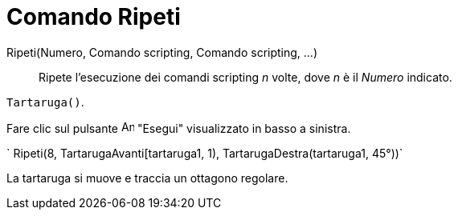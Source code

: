 = Comando Ripeti

Ripeti(Numero, Comando scripting, Comando scripting, ...)::
  Ripete l'esecuzione dei comandi scripting _n_ volte, dove _n_ è il _Numero_ indicato.

[EXAMPLE]

====

`Tartaruga()`.

Fare clic sul pulsante image:Animate_Play.png[Animate Play.png,width=16,height=16] "Esegui" visualizzato in basso a
sinistra.

` Ripeti(8, TartarugaAvanti[tartaruga1, 1), TartarugaDestra(tartaruga1, 45°))`

La tartaruga si muove e traccia un ottagono regolare.

====
